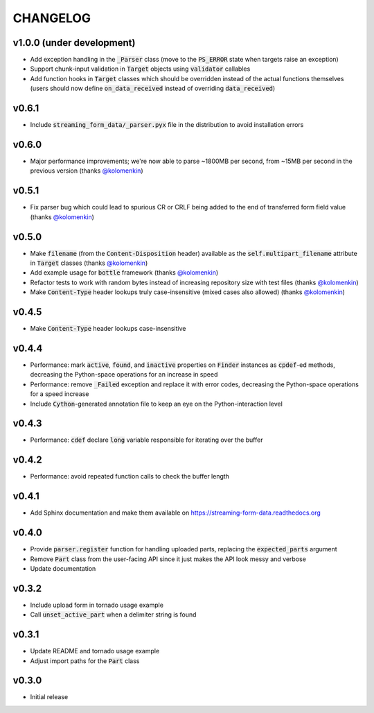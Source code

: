 CHANGELOG
=========

v1.0.0 (under development)
--------------------------
- Add exception handling in the :code:`_Parser` class (move to the
  :code:`PS_ERROR` state when targets raise an exception)
- Support chunk-input validation in :code:`Target` objects using
  :code:`validator` callables
- Add function hooks in :code:`Target` classes which should be overridden
  instead of the actual functions themselves (users should now define
  :code:`on_data_received` instead of overriding :code:`data_received`)

v0.6.1
------
- Include :code:`streaming_form_data/_parser.pyx` file in the distribution to avoid installation errors

v0.6.0
------
- Major performance improvements; we're now able to parse ~1800MB per second, from ~15MB per second in the previous version (thanks `@kolomenkin`_)

v0.5.1
------
- Fix parser bug which could lead to spurious CR or CRLF being added to the end
  of transferred form field value (thanks `@kolomenkin`_)

v0.5.0
------
- Make :code:`filename` (from the :code:`Content-Disposition` header) available
  as the :code:`self.multipart_filename` attribute in :code:`Target` classes
  (thanks `@kolomenkin`_)
- Add example usage for :code:`bottle` framework (thanks `@kolomenkin`_)
- Refactor tests to work with random bytes instead of increasing repository size
  with test files (thanks `@kolomenkin`_)
- Make :code:`Content-Type` header lookups truly case-insensitive (mixed cases
  also allowed) (thanks `@kolomenkin`_)

v0.4.5
------
- Make :code:`Content-Type` header lookups case-insensitive

v0.4.4
------

- Performance: mark :code:`active`, :code:`found`, and :code:`inactive`
  properties on :code:`Finder` instances as :code:`cpdef`-ed methods, decreasing
  the Python-space operations for an increase in speed
- Performance: remove :code:`_Failed` exception and replace it with error codes,
  decreasing the Python-space operations for a speed increase
- Include :code:`Cython`-generated annotation file to keep an eye on the
  Python-interaction level

v0.4.3
------

- Performance: :code:`cdef` declare :code:`long` variable responsible for
  iterating over the buffer

v0.4.2
------

- Performance: avoid repeated function calls to check the buffer length

v0.4.1
------

- Add Sphinx documentation and make them available on
  https://streaming-form-data.readthedocs.org

v0.4.0
------

- Provide :code:`parser.register` function for handling uploaded parts,
  replacing the :code:`expected_parts` argument
- Remove :code:`Part` class from the user-facing API since it just makes the
  API look messy and verbose
- Update documentation

v0.3.2
------

- Include upload form in tornado usage example
- Call :code:`unset_active_part` when a delimiter string is found

v0.3.1
------

- Update README and tornado usage example
- Adjust import paths for the :code:`Part` class

v0.3.0
------

- Initial release


.. _@kolomenkin: https://github.com/kolomenkin
